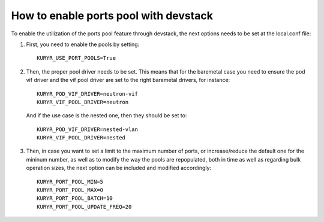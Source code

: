 How to enable ports pool with devstack
======================================

To enable the utilization of the ports pool feature through devstack, the next
options needs to be set at the local.conf file:

1. First, you need to enable the pools by setting::

    KURYR_USE_PORT_POOLS=True


2. Then, the proper pool driver needs to be set. This means that for the
   baremetal case you need to ensure the pod vif driver and the vif pool driver
   are set to the right baremetal drivers, for instance::

    KURYR_POD_VIF_DRIVER=neutron-vif
    KURYR_VIF_POOL_DRIVER=neutron


   And if the use case is the nested one, then they should be set to::

    KURYR_POD_VIF_DRIVER=nested-vlan
    KURYR_VIF_POOL_DRIVER=nested


3. Then, in case you want to set a limit to the maximum number of ports, or
   increase/reduce the default one for the mininum number, as well as to modify
   the way the pools are repopulated, both in time as well as regarding bulk
   operation sizes, the next option can be included and modified accordingly::

     KURYR_PORT_POOL_MIN=5
     KURYR_PORT_POOL_MAX=0
     KURYR_PORT_POOL_BATCH=10
     KURYR_PORT_POOL_UPDATE_FREQ=20
